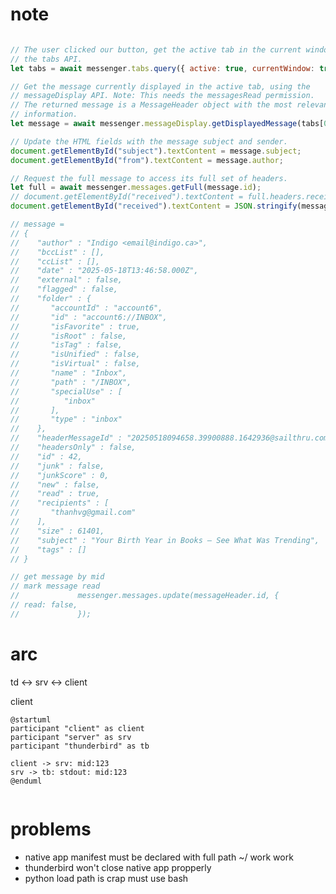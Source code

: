 :PROPERTIES:
:CATEGORY: thunderbird-native-messaging-server
:END:
* note
#+begin_src js

// The user clicked our button, get the active tab in the current window using
// the tabs API.
let tabs = await messenger.tabs.query({ active: true, currentWindow: true });

// Get the message currently displayed in the active tab, using the
// messageDisplay API. Note: This needs the messagesRead permission.
// The returned message is a MessageHeader object with the most relevant
// information.
let message = await messenger.messageDisplay.getDisplayedMessage(tabs[0].id);

// Update the HTML fields with the message subject and sender.
document.getElementById("subject").textContent = message.subject;
document.getElementById("from").textContent = message.author;

// Request the full message to access its full set of headers.
let full = await messenger.messages.getFull(message.id);
// document.getElementById("received").textContent = full.headers.received[0];
document.getElementById("received").textContent = JSON.stringify(message);

// message = 
// {
//    "author" : "Indigo <email@indigo.ca>",
//    "bccList" : [],
//    "ccList" : [],
//    "date" : "2025-05-18T13:46:58.000Z",
//    "external" : false,
//    "flagged" : false,
//    "folder" : {
//       "accountId" : "account6",
//       "id" : "account6://INBOX",
//       "isFavorite" : true,
//       "isRoot" : false,
//       "isTag" : false,
//       "isUnified" : false,
//       "isVirtual" : false,
//       "name" : "Inbox",
//       "path" : "/INBOX",
//       "specialUse" : [
//          "inbox"
//       ],
//       "type" : "inbox"
//    },
//    "headerMessageId" : "20250518094658.39900888.1642936@sailthru.com",
//    "headersOnly" : false,
//    "id" : 42,
//    "junk" : false,
//    "junkScore" : 0,
//    "new" : false,
//    "read" : true,
//    "recipients" : [
//       "thanhvg@gmail.com"
//    ],
//    "size" : 61401,
//    "subject" : "Your Birth Year in Books — See What Was Trending",
//    "tags" : []
// }

// get message by mid
// mark message read
//             messenger.messages.update(messageHeader.id, {
// read: false,
//             });

#+end_src

* arc

td <-> srv <-> client

client 

#+begin_src plantuml :results verbatim
@startuml
participant "client" as client 
participant "server" as srv 
participant "thunderbird" as tb 

client -> srv: mid:123
srv -> tb: stdout: mid:123
@enduml

#+end_src

#+RESULTS:
#+begin_example
     ,------.          ,------.          ,-----------.
     |client|          |server|          |thunderbird|
     `--+---'          `--+---'          `-----+-----'
        |     mid:123     |                    |      
        | ---------------->                    |      
        |                 |                    |      
        |                 |  stdout: mid:123   |      
        |                 | ------------------>|      
     ,--+---.          ,--+---.          ,-----+-----.
     |client|          |server|          |thunderbird|
     `------'          `------'          `-----------'
#+end_example
* problems
- native app manifest must be declared with full path ~/ work work
- thunderbird won't close native app propperly
- python load path is crap must use bash
